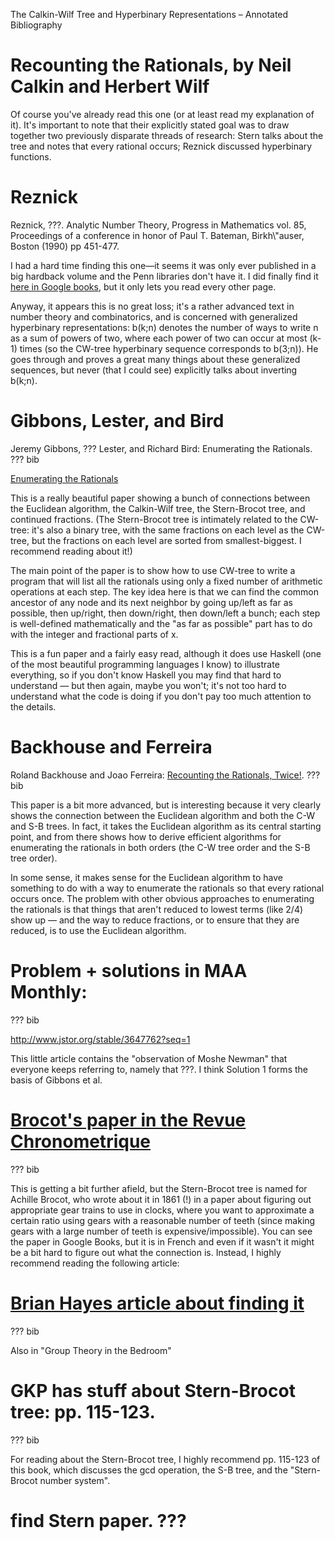 The Calkin-Wilf Tree and Hyperbinary Representations -- Annotated
Bibliography

* Recounting the Rationals, by Neil Calkin and Herbert Wilf
  
  Of course you've already read this one (or at least read my
  explanation of it).  It's important to note that their explicitly
  stated goal was to draw together two previously disparate threads of
  research: Stern talks about the tree and notes that every rational
  occurs; Reznick discussed hyperbinary functions.

* Reznick

  Reznick, ???. Analytic Number Theory, Progress in Mathematics
  vol. 85, Proceedings of a conference in honor of Paul T. Bateman,
  Birkh\"auser, Boston (1990) pp 451-477.

  I had a hard time finding this one---it seems it was only ever
  published in a big hardback volume and the Penn libraries don't have
  it. I did finally find it [[http://books.google.com/books%3Fid%3DG02moOmuOX4C&pg%3DPA427&dq%3D%22analytic%2Bnumber%2Btheory%22%2Bprogress&ei%3DM97-S96rC5mOzgTs8JCrDQ&cd%3D6#v%3Donepage&q%3D%22analytic%20number%20theory%22%20progress&f%3Dfalse][here in Google books]], but it only lets you
  read every other page.  

  Anyway, it appears this is no great loss; it's a rather advanced
  text in number theory and combinatorics, and is concerned with
  generalized hyperbinary representations: b(k;n) denotes the number
  of ways to write n as a sum of powers of two, where each power of
  two can occur at most (k-1) times (so the CW-tree hyperbinary
  sequence corresponds to b(3;n)).  He goes through and proves a great
  many things about these generalized sequences, but never (that I
  could see) explicitly talks about inverting b(k;n).

* Gibbons, Lester, and Bird

  Jeremy Gibbons, ??? Lester, and Richard Bird: Enumerating the
  Rationals. ??? bib

  [[http://www.comlab.ox.ac.uk/publications/publication1664-abstract.html][Enumerating the Rationals]]

  This is a really beautiful paper showing a bunch of connections
  between the Euclidean algorithm, the Calkin-Wilf tree, the
  Stern-Brocot tree, and continued fractions.  (The Stern-Brocot tree
  is intimately related to the CW-tree: it's also a binary tree, with
  the same fractions on each level as the CW-tree, but the fractions
  on each level are sorted from smallest-biggest.  I recommend reading
  about it!)  

  The main point of the paper is to show how to use CW-tree to write a
  program that will list all the rationals using only a fixed number
  of arithmetic operations at each step.  The key idea here is that we
  can find the common ancestor of any node and its next neighbor by
  going up/left as far as possible, then up/right, then down/right,
  then down/left a bunch; each step is well-defined mathematically and
  the "as far as possible" part has to do with the integer and
  fractional parts of x.

  This is a fun paper and a fairly easy read, although it does use
  Haskell (one of the most beautiful programming languages I know) to
  illustrate everything, so if you don't know Haskell you may find
  that hard to understand --- but then again, maybe you won't; it's
  not too hard to understand what the code is doing if you don't pay
  too much attention to the details.

* Backhouse and Ferreira

  Roland Backhouse and Joao Ferreira: [[http://www.cs.nott.ac.uk/~jff/publications/2008/rationals/][Recounting the Rationals,
  Twice!]]. ??? bib

  This paper is a bit more advanced, but is interesting because it
  very clearly shows the connection between the Euclidean algorithm
  and both the C-W and S-B trees.  In fact, it takes the Euclidean
  algorithm as its central starting point, and from there shows how to
  derive efficient algorithms for enumerating the rationals in both
  orders (the C-W tree order and the S-B tree order).

  In some sense, it makes sense for the Euclidean algorithm to have
  something to do with a way to enumerate the rationals so that every
  rational occurs once.  The problem with other obvious approaches to
  enumerating the rationals is that things that aren't reduced to
  lowest terms (like 2/4) show up --- and the way to reduce fractions,
  or to ensure that they are reduced, is to use the Euclidean algorithm.

* Problem + solutions in MAA Monthly:

  ??? bib

  http://www.jstor.org/stable/3647762?seq=1

  This little article contains the "observation of Moshe Newman" that
  everyone keeps referring to, namely that ???.  I think Solution 1
  forms the basis of Gibbons et al.

* [[http://books.google.co.uk/books%3Fid%3D_2oEAAAAYAAJ&printsec%3Dtitlepage&dq%3DRevue%2BChronometrique%2B1861&source%3Dgbs_summary_r&cad%3D0#v%3Donepage&q&f%3Dfalse][Brocot's paper in the Revue Chronometrique]]

  ??? bib

  This is getting a bit further afield, but the Stern-Brocot tree is
  named for Achille Brocot, who wrote about it in 1861 (!) in a paper
  about figuring out appropriate gear trains to use in clocks, where
  you want to approximate a certain ratio using gears with a
  reasonable number of teeth (since making gears with a large number
  of teeth is expensive/impossible).  You can see the paper in Google
  Books, but it is in French and even if it wasn't it might be a bit
  hard to figure out what the connection is.  Instead, I highly
  recommend reading the following article:

* [[http://www.americanscientist.org/issues/id.3334,y.0,no.,content.true,page.1,css.print/issue.aspx][Brian Hayes article about finding it]]

  ??? bib

  Also in "Group Theory in the Bedroom"

* GKP has stuff about Stern-Brocot tree: pp. 115-123.

  ??? bib

  For reading about the Stern-Brocot tree, I highly recommend
  pp. 115-123 of this book, which discusses the gcd operation, the S-B
  tree, and the "Stern-Brocot number system".

* find Stern paper.  ???


